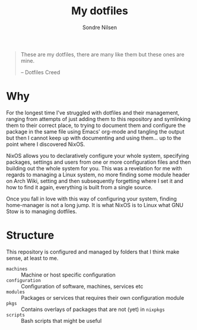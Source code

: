 #+TITLE: My dotfiles
#+AUTHOR: Sondre Nilsen
#+EMAIL: nilsen.sondre@gmail.com

#+BEGIN_QUOTE
These are my dotfiles, there are many like them but these ones are mine.

    -- Dotfiles Creed
#+END_QUOTE


* Why
For the longest time I've struggled with dotfiles and their management, ranging
from attempts of just adding them to this repository and symlinking them to
their correct place, to trying to document them and configure the package in the
same file using Emacs' org-mode and tangling the output but then I cannot keep
up with documenting and using them... up to the point where I discovered NixOS.

NixOS allows you to declaratively configure your whole system, specifying
packages, settings and users from one or more configuration files and then
building out the whole system for you. This was a revelation for me with regards
to managing a Linux system, no more finding some module header on Arch Wiki,
setting and then subsequently forgetting where I set it and how to find it
again, everything is built from a single source.

Once you fall in love with this way of configuring your system, finding
home-manager is not a long jump. It is what NixOS is to Linux what GNU Stow is
to managing dotfiles.
* Structure
This repository is configured and managed by folders that I think make sense, at
least to me.

- ~machines~ :: Machine or host specific configuration
- ~configuration~ :: Configuration of software, machines, services etc
- ~modules~ :: Packages or services that requires their own configuration module
- ~pkgs~ :: Contains overlays of packages that are not (yet) in ~nixpkgs~
- ~scripts~ :: Bash scripts that might be useful
